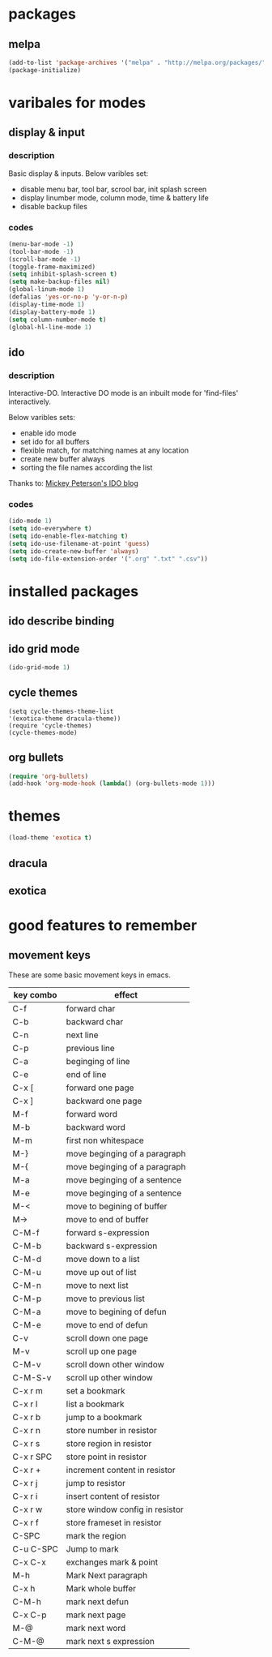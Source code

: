 
* packages

** melpa

#+BEGIN_SRC emacs-lisp
(add-to-list 'package-archives '("melpa" . "http://melpa.org/packages/" ) t)
(package-initialize)
#+END_SRC

* varibales for modes

** display & input

*** description

Basic display & inputs. Below varibles set:
- disable menu bar, tool bar, scrool bar, init splash screen
- display linumber mode, column mode, time & battery life
- disable backup files

*** codes

  #+BEGIN_SRC emacs-lisp
  (menu-bar-mode -1)
  (tool-bar-mode -1)
  (scroll-bar-mode -1)
  (toggle-frame-maximized)
  (setq inhibit-splash-screen t)
  (setq make-backup-files nil)
  (global-linum-mode 1)
  (defalias 'yes-or-no-p 'y-or-n-p)
  (display-time-mode 1)
  (display-battery-mode 1)
  (setq column-number-mode t)
  (global-hl-line-mode 1)
  #+END_SRC

** ido

*** description
Interactive-DO.
Interactive DO mode is an inbuilt mode for 'find-files' interactively.

Below varibles sets:
- enable ido mode
- set ido for all buffers
- flexible match, for matching names at any location
- create new buffer always
- sorting the file names according the list

Thanks to: [[https://www.masteringemacs.org/article/introduction-to-ido-mode][Mickey Peterson's IDO blog]]

*** codes

#+BEGIN_SRC emacs-lisp
(ido-mode 1)
(setq ido-everywhere t)
(setq ido-enable-flex-matching t)
(setq ido-use-filename-at-point 'guess)
(setq ido-create-new-buffer 'always)
(setq ido-file-extension-order '(".org" ".txt" ".csv"))

#+END_SRC

* installed packages

** ido describe binding

** ido grid mode
#+BEGIN_SRC emacs-lisp
(ido-grid-mode 1)
#+END_SRC

** cycle themes
#+BEGIN_SRC emacs-lis
(setq cycle-themes-theme-list
'(exotica-theme dracula-theme))
(require 'cycle-themes)
(cycle-themes-mode)
#+END_SRC

** org bullets
#+BEGIN_SRC emacs-lisp
(require 'org-bullets)
(add-hook 'org-mode-hook (lambda() (org-bullets-mode 1)))
#+END_SRC
* themes
#+BEGIN_SRC emacs-lisp
(load-theme 'exotica t)
#+END_SRC

** dracula

** exotica

* good features to remember

** movement keys

   These are some basic movement keys in emacs.

 |-----------+---------------------------------|
 | key combo | effect                          |
 |-----------+---------------------------------|
 | C-f       | forward char                    |
 | C-b       | backward char                   |
 | C-n       | next line                       |
 | C-p       | previous line                   |
 | C-a       | beginging of line               |
 | C-e       | end of line                     |
 | C-x [     | forward one page                |
 | C-x ]     | backward one page               |
 |-----------+---------------------------------|
 | M-f       | forward word                    |
 | M-b       | backward word                   |
 | M-m       | first non whitespace            |
 | M-}       | move beginging of a paragraph   |
 | M-{       | move beginging of a paragraph   |
 | M-a       | move beginging of a sentence    |
 | M-e       | move beginging of a sentence    |
 | M-<       | move to begining of buffer      |
 | M->       | move to end of buffer           |
 |-----------+---------------------------------|
 | C-M-f     | forward s-expression            |
 | C-M-b     | backward s-expression           |
 | C-M-d     | move down to a list             |
 | C-M-u     | move up out of list             |
 | C-M-n     | move to next list               |
 | C-M-p     | move to previous list           |
 | C-M-a     | move to begining of defun       |
 | C-M-e     | move to end of defun            |
 |-----------+---------------------------------|
 | C-v       | scroll down one page            |
 | M-v       | scroll up one page              |
 | C-M-v     | scroll down other window        |
 | C-M-S-v   | scroll up other window          |
 |-----------+---------------------------------|
 | C-x r m   | set a bookmark                  |
 | C-x r l   | list a bookmark                 |
 | C-x r b   | jump to a bookmark              |
 |-----------+---------------------------------|
 | C-x r n   | store number in resistor        |
 | C-x r s   | store region in resistor        |
 | C-x r SPC | store point in resistor         |
 | C-x r +   | increment content in resistor   |
 | C-x r j   | jump to resistor                |
 | C-x r i   | insert content of resistor      |
 | C-x r w   | store window config in resistor |
 | C-x r f   | store frameset in resistor      |
 |-----------+---------------------------------|
 | C-SPC     | mark the region                 |
 | C-u C-SPC | Jump to mark                    |
 | C-x C-x   | exchanges mark & point          |
 |-----------+---------------------------------|
 | M-h       | Mark Next paragraph             |
 | C-x h     | Mark whole buffer               |
 | C-M-h     | mark next defun                 |
 | C-x C-p   | mark next page                  |
 | M-@       | mark next word                  |
 | C-M-@     | mark next s expression          |
 |-----------+---------------------------------|

 
